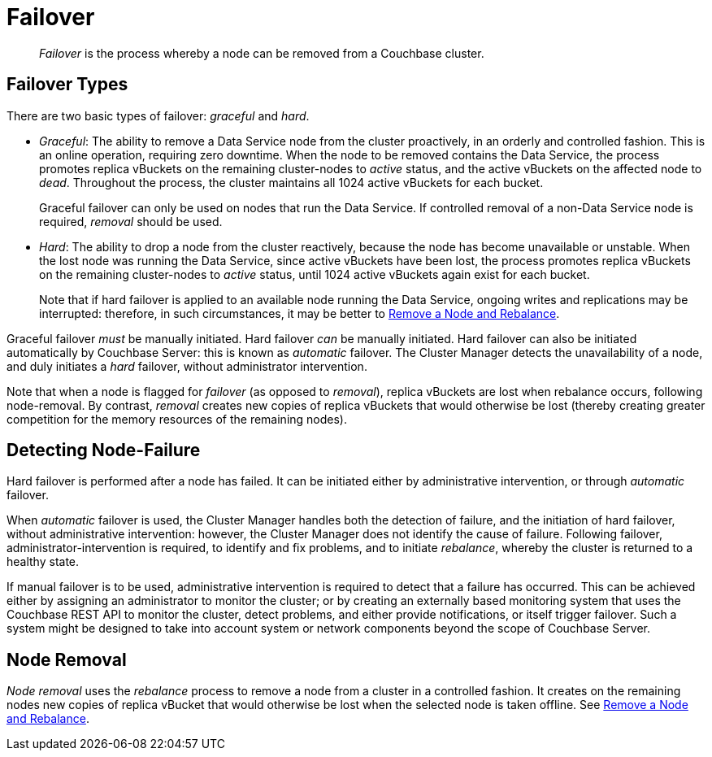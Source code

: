 = Failover

[abstract]
_Failover_ is the process whereby a node can be removed from a Couchbase
cluster.

[#failover-types]
== Failover Types

There are two basic types of failover: [.term]_graceful_ and [.term]_hard_.

* _Graceful_: The ability to remove a Data Service node from the cluster proactively, in an orderly and controlled fashion.
This is an online operation, requiring zero downtime.
When the node to be removed contains the Data Service, the process promotes replica vBuckets on the remaining cluster-nodes to _active_ status, and the active vBuckets on the affected node to _dead_.
Throughout the process, the cluster maintains all 1024 active vBuckets for each bucket.
+
Graceful failover can only be used on nodes that run the Data Service.
If controlled removal of a non-Data Service node is required, _removal_ should be used.

* _Hard_: The ability to drop a node from the cluster reactively, because the node has become unavailable or unstable.
When the lost node was running the Data Service, since active vBuckets have been lost, the process promotes replica vBuckets on the remaining cluster-nodes to _active_ status, until 1024 active vBuckets again exist for each bucket.
+
Note that if hard failover is applied to an available node running the Data Service, ongoing writes and replications may be interrupted: therefore, in such circumstances, it may be better to xref:manage:manage-nodes/remove-node-and-rebalance.adoc[Remove a Node and Rebalance].

Graceful failover _must_ be manually initiated. Hard failover _can_ be manually initiated.
Hard failover can also be initiated automatically by Couchbase Server: this is known as _automatic_ failover.
The Cluster Manager detects the unavailability of a node, and duly initiates a _hard_ failover, without administrator intervention.

Note that when a node is flagged for _failover_ (as opposed to _removal_), replica vBuckets are lost when rebalance occurs, following node-removal. 
By contrast, _removal_ creates new copies of replica vBuckets that would otherwise be lost (thereby creating greater competition for the memory resources of the remaining nodes).

[#detecting-node-failure]
== Detecting Node-Failure

Hard failover is performed after a node has failed.
It can be initiated either by administrative intervention, or through _automatic_ failover.

When _automatic_ failover is used, the Cluster Manager handles both the detection of failure, and the initiation of hard failover, without administrative intervention: however, the Cluster Manager does not identify the cause of failure.
Following failover, administrator-intervention is required, to identify and fix problems, and to initiate _rebalance_, whereby the cluster is returned to a healthy state.

If manual failover is to be used, administrative intervention is required to detect that a failure has occurred.
This can be achieved either by assigning an administrator to monitor the cluster; or by creating an externally based monitoring system that uses the Couchbase REST API to monitor the cluster, detect problems, and either provide notifications, or itself trigger failover.
Such a system might be designed to take into account system or network components beyond the scope of Couchbase Server.

[#node-removal]
== Node Removal

_Node removal_ uses the _rebalance_ process to remove a node from a cluster in a controlled fashion.
It creates on the remaining nodes new copies of replica vBucket that would otherwise be lost when the selected node is taken offline. See xref:manage:manage-nodes/remove-node-and-rebalance.adoc[Remove a Node and Rebalance].
